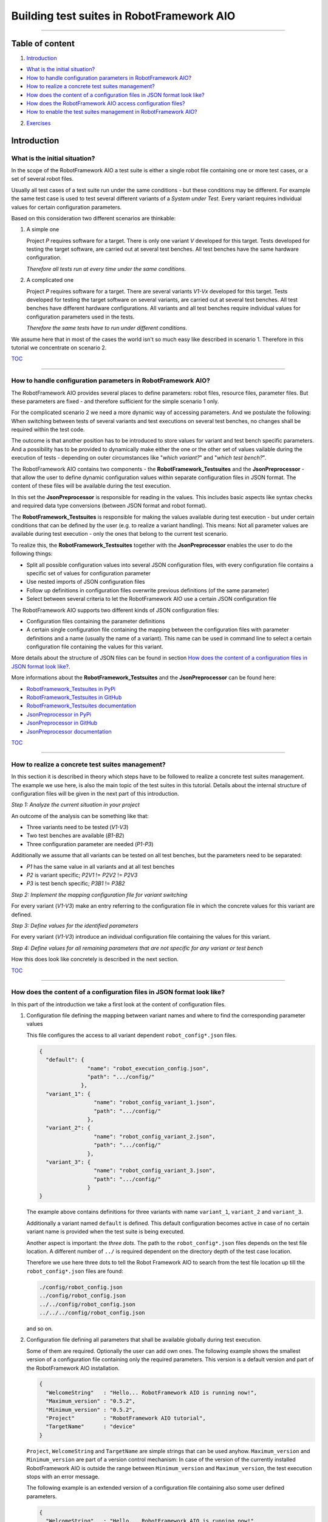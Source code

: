 .. Copyright 2020-2022 Robert Bosch GmbH

.. Licensed under the Apache License, Version 2.0 (the "License");
   you may not use this file except in compliance with the License.
   You may obtain a copy of the License at

.. http://www.apache.org/licenses/LICENSE-2.0

.. Unless required by applicable law or agreed to in writing, software
   distributed under the License is distributed on an "AS IS" BASIS,
   WITHOUT WARRANTIES OR CONDITIONS OF ANY KIND, either express or implied.
   See the License for the specific language governing permissions and
   limitations under the License.

Building test suites in RobotFramework AIO
==========================================

----

Table of content
----------------

1. `Introduction`_

* `What is the initial situation?`_

* `How to handle configuration parameters in RobotFramework AIO?`_

* `How to realize a concrete test suites management?`_

* `How does the content of a configuration files in JSON format look like?`_

* `How does the RobotFramework AIO access configuration files?`_

* `How to enable the test suites management in RobotFramework AIO?`_

2. `Exercises`_


Introduction
------------

What is the initial situation?
~~~~~~~~~~~~~~~~~~~~~~~~~~~~~~

In the scope of the RobotFramework AIO a test suite is either a single robot file containing one or more test cases, or a set of several robot files.

Usually all test cases of a test suite run under the same conditions - but these conditions may be different. For example the same test case is used
to test several different variants of a *System under Test*. Every variant requires individual values for certain configuration parameters.

Based on this consideration two different scenarios are thinkable:

1. A simple one

   Project *P* requires software for a target. There is only one variant *V* developed for this target.
   Tests developed for testing the target software, are carried out at several test benches.
   All test benches have the same hardware configuration.

   *Therefore all tests run at every time under the same conditions.*

2. A complicated one

   Project *P* requires software for a target. There are several variants *V1-Vx* developed for this target.
   Tests developed for testing the target software on several variants, are carried out at several test benches.
   All test benches have different hardware configurations.
   All variants and all test benches require individual values for configuration parameters used in the tests.

   *Therefore the same tests have to run under different conditions.*

We assume here that in most of the cases the world isn't so much easy like described in scenario 1. Therefore in this tutorial we concentrate on scenario 2.

TOC_

----

How to handle configuration parameters in RobotFramework AIO?
~~~~~~~~~~~~~~~~~~~~~~~~~~~~~~~~~~~~~~~~~~~~~~~~~~~~~~~~~~~~~

The RobotFramework AIO provides several places to define parameters: robot files, resource files, parameter files. But these parameters
are fixed - and therefore sufficient for the simple scenario 1 only.

For the complicated scenario 2 we need a more dynamic way of accessing parameters. And we postulate the following: When switching between
tests of several variants and test executions on several test benches, no changes shall be required within the test code.

The outcome is that another position has to be introduced to store values for variant and test bench specific parameters.
And a possibility has to be provided to dynamically make either the one or the other set of values vailable during the execution of tests - depending on
outer circumstances like "*which variant?*" and "*which test bench?*".

The RobotFramework AIO contains two components - the **RobotFramework_Testsuites** and the **JsonPreprocessor** - that allow the user
to define dynamic configuration values within separate configuration files in JSON format. The content of these files will be available
during the test execution.

In this set the **JsonPreprocessor** is responsible for reading in the values. This includes basic aspects like syntax checks and required data type
conversions (between JSON format and robot format).

The **RobotFramework_Testsuites** is responsible for making the values available during test execution - but under certain conditions that can be defined
by the user (e.g. to realize a variant handling). This means: Not all parameter values are available during test execution - only the ones that belong to
the current test scenario.

To realize this, the **RobotFramework_Testsuites** together with the **JsonPreprocessor** enables the user to do the following things:

* Split all possible configuration values into several JSON configuration files, with every configuration file contains a specific set of values
  for configuration parameter
* Use nested imports of JSON configuration files
* Follow up definitions in configuration files overwrite previous definitions (of the same parameter)
* Select between several criteria to let the RobotFramework AIO use a certain JSON configuration file

The RobotFramework AIO supports two different kinds of JSON configuration files:

* Configuration files containing the parameter definitions
* A certain single configuration file containing the mapping between the configuration files with parameter definitions and a name
  (usually the name of a variant). This name can be used in command line to select a certain configuration file containing the values
  for this variant.

More details about the structure of JSON files can be found in section `How does the content of a configuration files in JSON format look like?`_.

More informations about the **RobotFramework_Testsuites** and the **JsonPreprocessor** can be found here:

* `RobotFramework_Testsuites in PyPi <https://pypi.org/project/robotframework-testsuitesmanagement>`_
* `RobotFramework_Testsuites in GitHub <https://github.com/test-fullautomation/robotframework-testsuitesmanagement>`_
* `RobotFramework_Testsuites documentation <https://github.com/test-fullautomation/robotframework-testsuitesmanagement/blob/develop/RobotFramework_Testsuites/RobotFramework_Testsuites.pdf>`_
* `JsonPreprocessor in PyPi <https://pypi.org/project/JsonPreprocessor>`_
* `JsonPreprocessor in GitHub <https://github.com/test-fullautomation/python-jsonpreprocessor>`_
* `JsonPreprocessor documentation <https://github.com/test-fullautomation/python-jsonpreprocessor/blob/develop/JsonPreprocessor/JsonPreprocessor.pdf>`_

TOC_

----

How to realize a concrete test suites management?
~~~~~~~~~~~~~~~~~~~~~~~~~~~~~~~~~~~~~~~~~~~~~~~~~

In this section it is described in theory which steps have to be followed to realize a concrete test suites management.
The example we use here, is also the main topic of the test suites in this tutorial. Details about the internal structure of 
configuration files will be given in the next part of this introduction.

*Step 1: Analyze the current situation in your project*

An outcome of the analysis can be something like that:

* Three variants need to be tested (*V1-V3*)
* Two test benches are available (*B1-B2*)
* Three configuration parameter are needed (*P1-P3*)

Additionally we assume that all variants can be tested on all test benches, but the parameters need to be separated:

* *P1* has the same value in all variants and at all test benches
* *P2* is variant specific; *P2V1* != *P2V2* != *P2V3*
* *P3* is test bench specific; *P3B1* != *P3B2*

*Step 2: Implement the mapping configuration file for variant switching*

For every variant (*V1-V3*) make an entry referring to the configuration file in which the concrete values
for this variant are defined.

*Step 3: Define values for the identified parameters*

For every variant (*V1-V3*) introduce an individual configuration file containing the values for this variant.

*Step 4: Define values for all remaining parameters that are not specific for any variant or test bench*

How this does look like concretely is described in the next section.

TOC_

----

How does the content of a configuration files in JSON format look like?
~~~~~~~~~~~~~~~~~~~~~~~~~~~~~~~~~~~~~~~~~~~~~~~~~~~~~~~~~~~~~~~~~~~~~~~

In this part of the introduction we take a first look at the content of configuration files.

1. Configuration file defining the mapping between variant names and where to find the corresponding parameter values

   This file configures the access to all variant dependent ``robot_config*.json`` files.

   .. code:: python

      {
        "default": {
                     "name": "robot_execution_config.json",
                     "path": ".../config/"
                   },
        "variant_1": {
                       "name": "robot_config_variant_1.json",
                       "path": ".../config/"
                     },
        "variant_2": {
                       "name": "robot_config_variant_2.json",
                       "path": ".../config/"
                     },
        "variant_3": {
                       "name": "robot_config_variant_3.json",
                       "path": ".../config/"
                     }
      }

   The example above contains definitions for three variants with name ``variant_1``, ``variant_2`` and ``variant_3``.

   Additionally a variant named ``default`` is defined. This default configuration becomes active in case of no certain variant name is provided
   when the test suite is being executed.

   Another aspect is important: the *three dots*.
   The path to the ``robot_config*.json`` files depends on the test file location. A 
   different number of ``../`` is required dependent on the directory depth of the test 
   case location.

   Therefore we use here three dots to tell the Robot Framework AIO to search from the test 
   file location up till the ``robot_config*.json`` files are found:

   .. code:: python

      ./config/robot_config.json
      ../config/robot_config.json
      ../../config/robot_config.json
      ../../../config/robot_config.json

   and so on.

2. Configuration file defining all parameters that shall be available globally during test execution.

   Some of them are required. Optionally the user can add own ones. The following example shows the smallest version 
   of a configuration file containing only the required parameters. This version is a default version and part of the
   RobotFramework AIO installation.

   .. code:: python

      {
        "WelcomeString"   : "Hello... RobotFramework AIO is running now!",
        "Maximum_version" : "0.5.2",
        "Minimum_version" : "0.5.2",
        "Project"         : "RobotFramework AIO tutorial",
        "TargetName"      : "device"
      }

   ``Project``, ``WelcomeString`` and ``TargetName`` are simple strings that can be used anyhow. ``Maximum_version`` and ``Minimum_version``
   are part of a version control mechanism: In case of the version of the currently installed RobotFramework AIO is outside the range between
   ``Minimum_version`` and ``Maximum_version``, the test execution stops with an error message.

   The following example is an extended version of a configuration file containing also some user defined parameters.

   .. code:: python

      {
        "WelcomeString"   : "Hello... RobotFramework AIO is running now!",
        "Maximum_version" : "0.5.2",
        "Minimum_version" : "0.5.2",
        "Project"         : "RobotFramework AIO tutorial",
        "TargetName"      : "device",
        "params": {
                    // global parameters
                    "global" : {
                                 "param1" : "ABC",
                                 "param2" : 25
                               }
                  },
        "preprocessor": {
                          // feature switches
                          "definitions" : {
                                            "switch1" : true,
                                            "switch2" : false
                                          }
                        }
      }

   The user defined parameters are separated into **global parameters** and **preprocessor definitions**.

   *TODO: Explain differences; clarify implementation status.*

   And another feature can be seen in the example above: In the context of the RobotFramework AIO the JSON format is an extended one.
   Deviating from JSON standard it is possible to comment out lines with starting them with a double slash "``//``". This allows to
   add explanations about the meaning of the defined parameters already within the JSON file.

   Further JSON syntax extensions will be explained in the corresponding exercises.

TOC_

----

How does the RobotFramework AIO access configuration files?
~~~~~~~~~~~~~~~~~~~~~~~~~~~~~~~~~~~~~~~~~~~~~~~~~~~~~~~~~~~

Every test execution requires a configuration - that is the accessibility of a configuration file in JSON format. The RobotFramework AIO provides
four different possibilities - also called *level* - to realize such an access. These possibilities are sorted and the RobotFramework AIO tries to
access the configuration file in a certain order: Level 1 has the highest priority and level 4 has the lowest priority.

* Level 1

  Path and name of the configuration file is provided in command line of the RobotFramework AIO.

* Level 2

  The name of the variant is provided in command line of the RobotFramework AIO. This requires an additional configuration file
  that contains the mapping between the variant and the variant specific configuration
  (like described in `How does the content of a configuration files in JSON format look like?`_).

  This also requires that this mapping file is known to the test (path and name is an input parameter of the ``Suite Setup``).

  This is handled in exercise (**TODO: add name**).

* Level 3

  The RobotFramework AIO searches for configuration files within a folder ``config/`` in current test suite directory.
  In case of such a folder exists and configuration files are inside, they will be used.

  This is handled in exercise (**TODO: add name**).

* Level 4

  The RobotFramework AIO uses the default configuration file that is part of the installation.

  This is handled in exercise (**TODO: add name**).

*Summarized*:

* With highest priority a configuration file provided in command line is considered - even in case of also other configuration files (level 2 - level 4)
  are available.

* If a configuration file is not provided in command line, but a variant name, then the configuration belonging to this variant, is loaded - even
  in case of also other configuration files (level 3 - level 4) are available.

* If nothing is specified in command line, then the RobotFramework AIO tries to find configuration files within a ``config/`` folder and take them if
  available - even in case of also the level 4 configuration file is available.

* In case of the user does not provide any information about configuration files to use, the RobotFramework AIO loads the default configuration
  from installation folder (fallback solution; level 4).

TOC_

----

How to enable the test suites management in RobotFramework AIO?
~~~~~~~~~~~~~~~~~~~~~~~~~~~~~~~~~~~~~~~~~~~~~~~~~~~~~~~~~~~~~~~

To enable the test suites management you have to import the **RobotFramework_Testsuites** library in the following way:

.. code::

   Library    RobotFramework_Testsuites    WITH NAME    testsuites

We recommend to use the ``WITH NAME`` option to shorten the robot code a little bit.

The next step is to call the ``testsuite_setup`` of the **RobotFramework_Testsuites** within the ``Suite Setup`` of your test:

.. code::

   Suite Setup    testsuites.testsuite_setup

As long as you

* do not provide a configuration file in command line when executing the test suite (level 1),
* do not provide a configuration files as parameter of the ``testsuite_setup`` (level 2),
* do not have a ``config`` folder containing configuration files in your test suites folder (level 3),

the **RobotFramework_Testsuites** falls back to the default configuration (level 4).

In case you want to realize a variant handling you have to provide the path and the name of a variant configuration file to the ``testsuite_setup``:

   .. code::

      Suite Setup    testsuites.testsuite_setup    ./config/exercise_variants.json

To ease the analysis of a test execution, the log file contains informations about the selected level and the path and the name of the used
configuration file, for example:

   .. code::

      Running with configuration level: 2
      CfgFile Path: ./config/exercise_config.json

Please consider: The ``testsuite_setup`` requires the mapping configuration file (containing the mapping between the variant names and the
corresponding parameter configuration files; ``exercise_variants.json``) - whereas the log file contains the resulting parameter configuration
file (``exercise_config.json``), that is selected depending on the name of the variant provided in command line of the RobotFramework AIO.

**For now it's enough theory - time for exercises.**

All further formats and features that need to be explained, will be explained in those test suites who use them.

The following part of this document contains a list of test suites available in this tutorial - together with some hints
about their main topics.

After you have got an overview about the content you are ready to go to the exercises. Every exercise has it's own subfolder
(named ``exercise-01``, ``exercise-02``, ...) and can be explored independently from all others.


TOC_

----

Exercises
---------

Every exercise folder (``exercise-01`` - ``exercise-x``) contains one or more robot files together with all additionally required files
and together with the documentation of the exercise. Therefore every exercise folder is stand-alone.

We recommend to exexute every robot file in command line. This is because of in lots of cases command line parameters are required when the tests are executed.
Corresponding informations you will find in the documentation inside the exercise folder.

Every exercise folder will have it's own log files folder with the log files having the same name like the executed robot files:

* Test: exercise-x.robot
* Log: logfiles/exercise-x.log

exercise-01
~~~~~~~~~~~

Simple example referring to the default configuration



----


to be continued


TOC_

----

*Tutorial v. 0.3.0 / 25.11.2022 / by MS/EMC1-XC Mai Dinh Nam Son and XC-CT/ECA3-Queckenstedt*

.. _TOC: `Table of content`_

